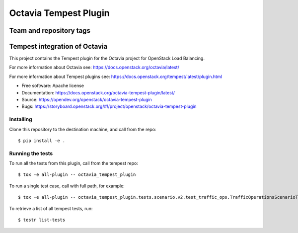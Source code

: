 ======================
Octavia Tempest Plugin
======================

Team and repository tags
========================

.. image:: https://governance.openstack.org/tc/badges/octavia-tempest-plugin.svg
    :target: https://governance.openstack.org/tc/reference/tags/index.html

.. Change things from this point on

Tempest integration of Octavia
==============================

This project contains the Tempest plugin for the Octavia project for
OpenStack Load Balancing.

For more information about Octavia see:
https://docs.openstack.org/octavia/latest/

For more information about Tempest plugins see:
https://docs.openstack.org/tempest/latest/plugin.html

* Free software: Apache license
* Documentation: https://docs.openstack.org/octavia-tempest-plugin/latest/
* Source: https://opendev.org/openstack/octavia-tempest-plugin
* Bugs: https://storyboard.openstack.org/#!/project/openstack/octavia-tempest-plugin

Installing
----------

Clone this repository to the destination machine, and call from the repo::

    $ pip install -e .

Running the tests
-----------------

To run all the tests from this plugin, call from the tempest repo::

    $ tox -e all-plugin -- octavia_tempest_plugin

To run a single test case, call with full path, for example::

    $ tox -e all-plugin -- octavia_tempest_plugin.tests.scenario.v2.test_traffic_ops.TrafficOperationsScenarioTest.test_basic_traffic

To retrieve a list of all tempest tests, run::

    $ testr list-tests
